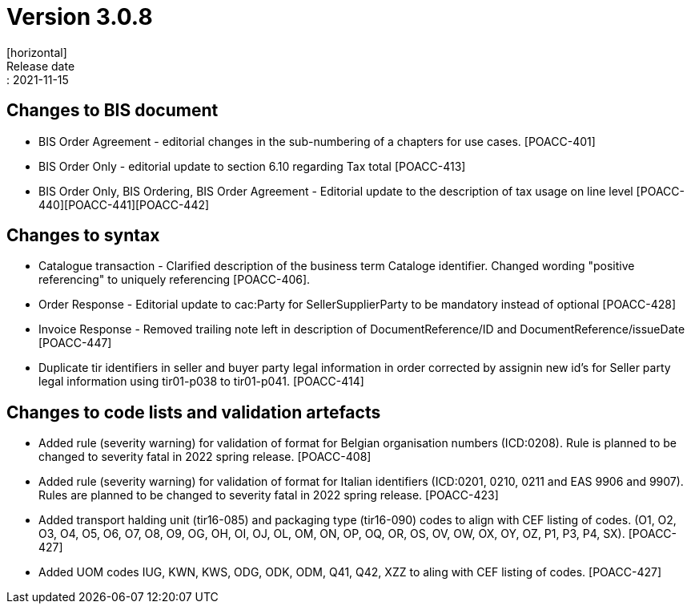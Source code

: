 = Version 3.0.8
[horizontal]
Release date:: 2021-11-15

== Changes to BIS document

* BIS Order Agreement - editorial changes in the sub-numbering of a chapters for use cases. [POACC-401]
* BIS Order Only - editorial update to section 6.10 regarding Tax total [POACC-413]
* BIS Order Only, BIS Ordering, BIS Order Agreement - Editorial update to the description of tax usage on line level [POACC-440][POACC-441][POACC-442] 

== Changes to syntax

* Catalogue transaction - Clarified description of the business term Cataloge identifier. Changed wording "positive referencing" to uniquely referencing [POACC-406].
* Order Response - Editorial update to cac:Party for SellerSupplierParty to be mandatory instead of optional [POACC-428]
* Invoice Response - Removed trailing note left in description of DocumentReference/ID and DocumentReference/issueDate [POACC-447]
* Duplicate tir identifiers in seller and buyer party legal information in order corrected by assignin new id's for Seller party legal information using tir01-p038 to tir01-p041. [POACC-414]

== Changes to code lists and validation artefacts

* Added rule (severity warning) for validation of format for Belgian organisation numbers (ICD:0208). Rule is planned to be changed to severity fatal in 2022 spring release. [POACC-408]

* Added rule (severity warning) for validation of format for Italian identifiers (ICD:0201, 0210, 0211 and EAS 9906 and 9907). Rules are planned to be changed to severity fatal in 2022 spring release. [POACC-423]

* Added transport halding unit (tir16-085) and packaging type (tir16-090) codes to align with CEF listing of codes. (O1, O2, O3, O4, O5, O6, O7, O8, O9, OG, OH, OI, OJ, OL, OM, ON, OP, OQ, OR, OS, OV, OW, OX, OY, OZ, P1, P3, P4, SX). [POACC-427]

* Added UOM codes IUG, KWN, KWS, ODG, ODK, ODM, Q41, Q42, XZZ to aling with CEF listing of codes. [POACC-427]
